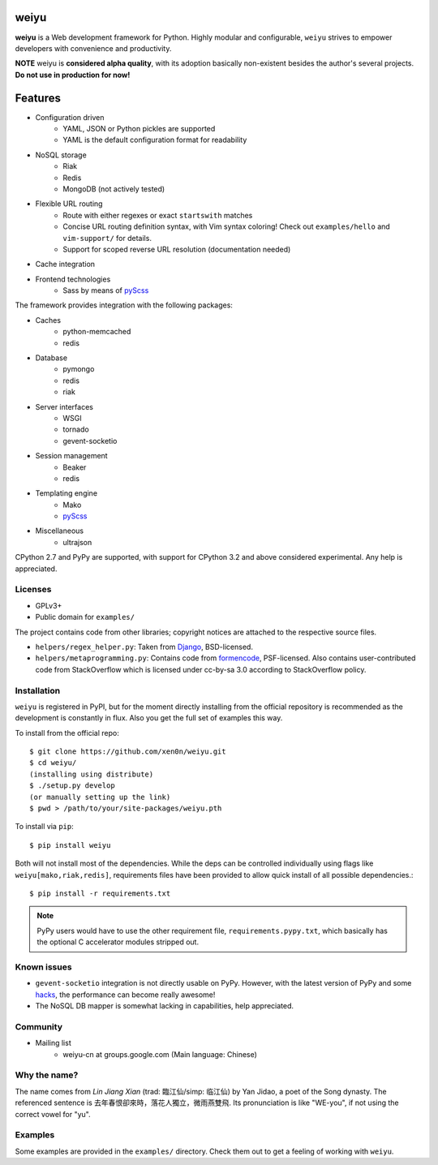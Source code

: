 weiyu
=====

.. image:: https://pypip.in/v/weiyu/badge.png
    :target: https://pypi.python.org/pypi/weiyu/

.. image:: https://pypip.in/d/weiyu/badge.png
    :target: https://pypi.python.org/pypi/weiyu/

**weiyu** is a Web development framework for Python. Highly modular and
configurable, ``weiyu`` strives to empower developers with convenience
and productivity.

**NOTE** weiyu is **considered alpha quality**, with its adoption basically
non-existent besides the author's several projects. **Do not use in production
for now!**


Features
========

* Configuration driven
    - YAML, JSON or Python pickles are supported
    - YAML is the default configuration format for readability
* NoSQL storage
    - Riak
    - Redis
    - MongoDB (not actively tested)
* Flexible URL routing
    - Route with either regexes or exact ``startswith`` matches
    - Concise URL routing definition syntax, with Vim syntax coloring!
      Check out ``examples/hello`` and ``vim-support/`` for details.
    - Support for scoped reverse URL resolution (documentation needed)
* Cache integration
* Frontend technologies
    - Sass by means of pyScss_

The framework provides integration with the following packages:

* Caches
    - python-memcached
    - redis
* Database
    - pymongo
    - redis
    - riak
* Server interfaces
    - WSGI
    - tornado
    - gevent-socketio
* Session management
    - Beaker
    - redis
* Templating engine
    - Mako
    - pyScss_
* Miscellaneous
    - ultrajson

CPython 2.7 and PyPy are supported, with support for CPython 3.2 and above
considered experimental. Any help is appreciated.

.. _pyScss: https://github.com/Kronuz/pyScss


Licenses
--------

* GPLv3+
* Public domain for ``examples/``

The project contains code from other libraries; copyright notices are attached
to the respective source files.

* ``helpers/regex_helper.py``: Taken from Django_, BSD-licensed.
* ``helpers/metaprogramming.py``: Contains code from formencode_, PSF-licensed.
  Also contains user-contributed code from StackOverflow which is licensed
  under cc-by-sa 3.0 according to StackOverflow policy.

.. _Django: https://www.djangoproject.com/
.. _formencode: https://github.com/formencode/formencode


Installation
------------

``weiyu`` is registered in PyPI, but for the moment directly installing from
the official repository is recommended as the development is constantly in
flux. Also you get the full set of examples this way.

To install from the official repo::

    $ git clone https://github.com/xen0n/weiyu.git
    $ cd weiyu/
    (installing using distribute)
    $ ./setup.py develop
    (or manually setting up the link)
    $ pwd > /path/to/your/site-packages/weiyu.pth

To install via ``pip``::

    $ pip install weiyu

Both will not install most of the dependencies. While the deps can be
controlled individually using flags like ``weiyu[mako,riak,redis]``,
requirements files have been provided to allow quick install of all
possible dependencies.::

    $ pip install -r requirements.txt

.. note::

    PyPy users would have to use the other requirement file,
    ``requirements.pypy.txt``, which basically has the optional C
    accelerator modules stripped out.


Known issues
------------

* ``gevent-socketio`` integration is not directly usable on PyPy.
  However, with the latest version of PyPy and some hacks_, the
  performance can become really awesome!
* The NoSQL DB mapper is somewhat lacking in capabilities, help appreciated.

.. _hacks: https://github.com/gevent-on-pypy/pypycore/


Community
---------

* Mailing list
    - weiyu-cn at groups.google.com (Main language: Chinese)


Why the name?
-------------

The name comes from *Lin Jiang Xian* (trad: 臨江仙/simp: 临江仙) by Yan
Jidao, a poet of the Song dynasty. The referenced sentence is
``去年春恨卻來時，落花人獨立，微雨燕雙飛``. Its pronunciation is like
"WE-you", if not using the correct vowel for "yu".


Examples
--------

Some examples are provided in the ``examples/`` directory. Check them out to
get a feeling of working with ``weiyu``.


.. vim:set ai et ts=4 sw=4 sts=4 fenc=utf-8:
